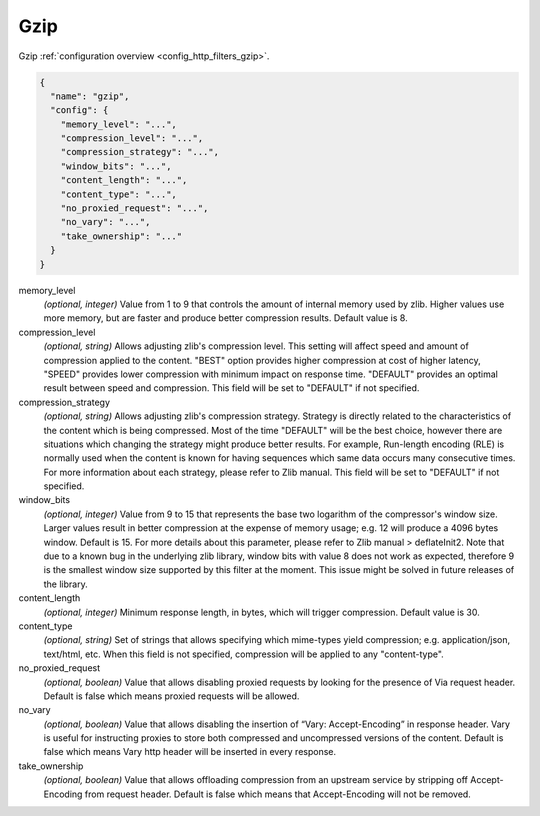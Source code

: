.. _config_http_filters_gzip_v1:

Gzip
======

Gzip :ref:`configuration overview <config_http_filters_gzip>`.

.. code-block:: json

  {
    "name": "gzip",
    "config": {
      "memory_level": "...",
      "compression_level": "...",
      "compression_strategy": "...",
      "window_bits": "...",
      "content_length": "...",
      "content_type": "...",
      "no_proxied_request": "...",
      "no_vary": "...",
      "take_ownership": "..."
    }
  }

memory_level
  *(optional, integer)* Value from 1 to 9 that controls the amount of internal memory used by zlib.
  Higher values use more memory, but are faster and produce better compression results. Default value is 8.

compression_level
  *(optional, string)* Allows adjusting zlib's compression level. This setting will affect
  speed and amount of compression applied to the content. "BEST" option provides higher
  compression at cost of higher latency, "SPEED" provides lower compression with minimum impact
  on response time. "DEFAULT" provides an optimal result between speed and compression. This
  field will be set to "DEFAULT" if not specified.

compression_strategy
  *(optional, string)* Allows adjusting zlib's compression strategy. Strategy is directly
  related to the characteristics of the content which is being compressed. Most of the time
  "DEFAULT" will be the best choice, however there are situations which changing the strategy
  might produce better results. For example, Run-length encoding (RLE) is normally used when the
  content is known for having sequences which same data occurs many consecutive times. For more
  information about each strategy, please refer to Zlib manual. This field will be set to
  "DEFAULT" if not specified.

window_bits
  *(optional, integer)* Value from 9 to 15 that represents the base two logarithm of the compressor's window size.
  Larger values result in better compression at the expense of memory usage; e.g. 12 will produce
  a 4096 bytes window. Default is 15. For more details about this parameter, please refer to Zlib
  manual > deflateInit2.
  Note that due to a known bug in the underlying zlib library, window bits
  with value 8 does not work as expected, therefore 9 is the smallest window size supported by
  this filter at the moment. This issue might be solved in future releases of the library.

content_length
  *(optional, integer)* Minimum response length, in bytes, which will trigger compression.
  Default value is 30.

content_type
  *(optional, string)* Set of strings that allows specifying which mime-types yield compression; e.g.
  application/json, text/html, etc. When this field is not specified, compression will be applied
  to any "content-type".

no_proxied_request
  *(optional, boolean)* Value that allows disabling proxied requests by looking for the presence of Via request
  header. Default is false which means proxied requests will be allowed.

no_vary
  *(optional, boolean)* Value that allows disabling the insertion of “Vary: Accept-Encoding” in response header.
  Vary is useful for instructing proxies to store both compressed and uncompressed versions of the content.
  Default is false which means Vary http header will be inserted in every response.

take_ownership
  *(optional, boolean)* Value that allows offloading compression from an upstream service by stripping off
  Accept-Encoding from request header. Default is false which means that Accept-Encoding will not be
  removed.
